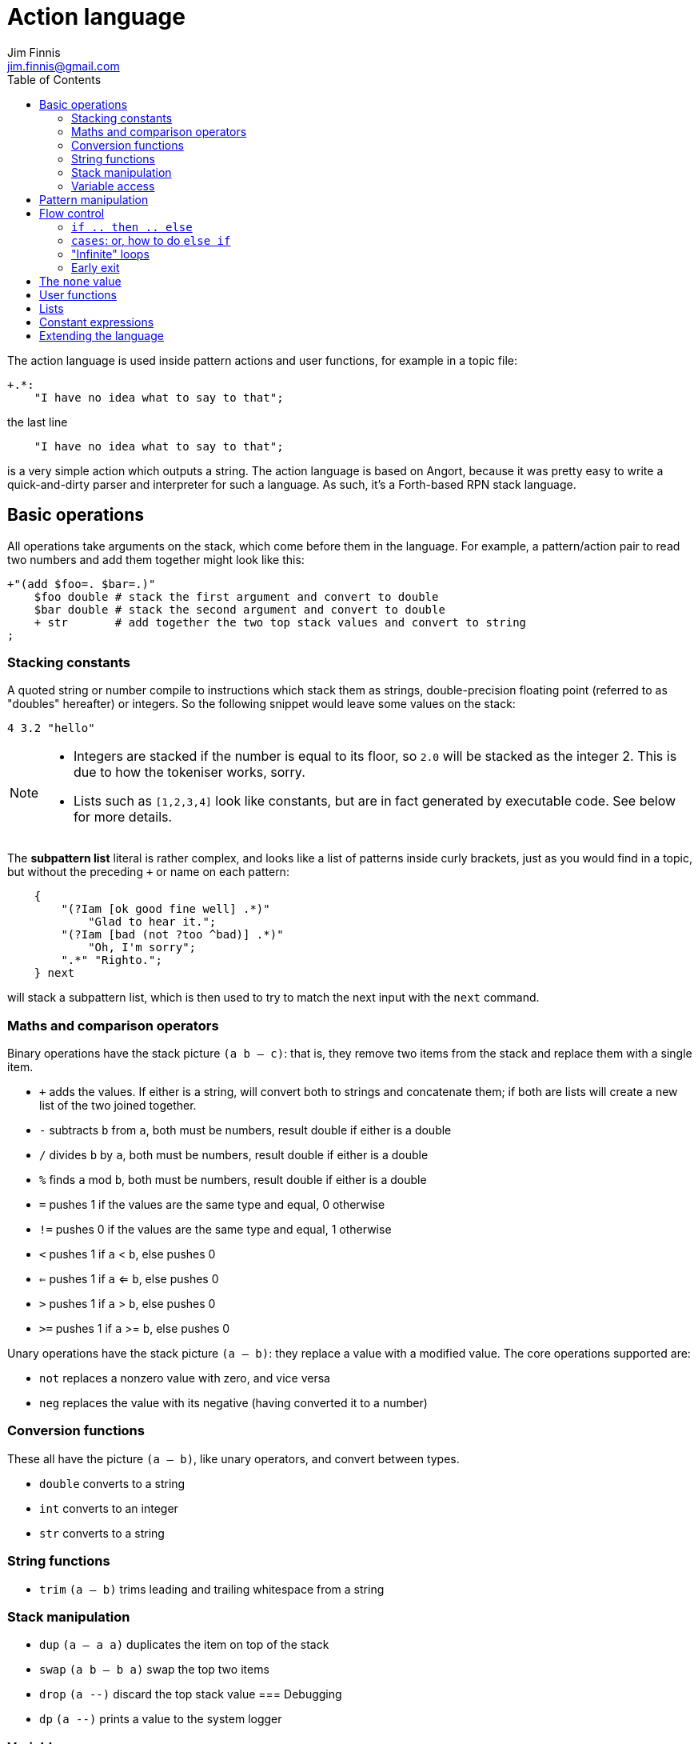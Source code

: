 = Action language
Jim Finnis <jim.finnis@gmail.com>
// settings
:toc:
:toc-placement!:

toc::[]


The action language is used inside pattern actions and user functions,
for example in a topic file:
----
+.*:
    "I have no idea what to say to that";
----
the last line
----
    "I have no idea what to say to that";
----
is a very simple action which outputs a string.
The action language is based on Angort, because it was pretty easy to write
a quick-and-dirty parser and interpreter for such a language. As such, it's
a Forth-based RPN stack language.

== Basic operations
All operations take arguments on the stack, which come before them in the language.
For example, a pattern/action pair to read two numbers and add them together might look like this:
----
+"(add $foo=. $bar=.)"
    $foo double # stack the first argument and convert to double
    $bar double # stack the second argument and convert to double
    + str       # add together the two top stack values and convert to string
;
----

=== Stacking constants
A quoted string or number compile to instructions which stack them as strings, double-precision
floating point (referred to as "doubles" hereafter) or integers. So the following snippet
would leave some values on the stack:
----
4 3.2 "hello"
----

[NOTE]
====
- Integers are stacked if the number is equal to its floor, so `2.0` will be stacked as the
integer 2. This is due to how the tokeniser works, sorry.
- Lists such as `[1,2,3,4]` look like constants, but are in fact generated by executable code.
See below for more details.
====

The *subpattern list*
literal is rather complex, and looks like a list of patterns inside curly brackets,
just as you would find in a topic, but without the preceding `+` or name on each pattern:
----
    {
        "(?Iam [ok good fine well] .*)"
            "Glad to hear it.";
        "(?Iam [bad (not ?too ^bad)] .*)"
            "Oh, I'm sorry";
        ".*" "Righto.";
    } next
----
will stack a subpattern list, which is then used to try to match the next input with
the `next` command.



=== Maths and comparison operators
Binary operations have the stack picture `(a b -- c)`: that is, they remove two items
from the stack and replace them with a single item.

- `+` adds the values. If either is a string, will convert both to strings and concatenate them; if both are lists will create a new list of the two joined together.
- `-` subtracts `b` from `a`, both must be numbers, result double if either is a double
- `/` divides `b` by `a`, both must be numbers, result double if either is a double
- `%` finds `a` mod `b`, both must be numbers, result double if either is a double
- `=` pushes 1 if the values are the same type and equal, 0 otherwise
- `!=` pushes 0 if the values are the same type and equal, 1 otherwise
- `<` pushes 1 if `a` < `b`, else pushes 0
- `<=` pushes 1 if `a` <= `b`, else pushes 0
- `>` pushes 1 if `a` > `b`, else pushes 0
- `>=` pushes 1 if `a` >= `b`, else pushes 0

Unary operations have the stack picture `(a -- b)`: they replace a value with a modified value.
The core operations supported are:

- `not` replaces a nonzero value with zero, and vice versa
- `neg` replaces the value with its negative (having converted it to a number)

=== Conversion functions
These all have the picture `(a -- b)`, like unary operators, and convert between types.

- `double` converts to a string
- `int` converts to an integer
- `str` converts to a string

=== String functions
- `trim` `(a -- b)` trims leading and trailing whitespace from a string

=== Stack manipulation
- `dup` `(a -- a a)` duplicates the item on top of the stack
- `swap` `(a b -- b a)` swap the top two items
- `drop` `(a --)` discard the top stack value
=== Debugging
- `dp` `(a --)` prints a value to the system logger

=== Variable access
There are four sets of variables:

- *instance* variables are private to each `BotInstance`, each communicating entity.
- *conversation* variables are private to each `BotInstance/Source` pair, that is,
each conversation between a bot and a user.
- *pattern* variables are those matched in a pattern, such as `foo` and `bar` in the example
above.
- *function* variables are local to user functions

The different sorts of variables have different sigils in front of their name:

- conversation and function variables have no sigil, they are the default.
- instance variables have the `@` sigil
- pattern variables have the `$` sigil

[NOTE]
====
If a function variable of the same name as a conversation variable is
in scope, the function variable hides the conversation variable
====

==== Fetching variables
- `!varname` will pop the stack and store into the conversation/function variable `varname`. 
- `?varname` will push the value of conversation/function variable `varname`, or the string `none` if 
it has not been set.
- `?@varname` will pop the stack and store into the instance  variable `varname`. 
- `?@varname` will push the value of instance variable `varname`, or the string `"??"` if 
it has not been set.
- `$varname` will push the value of pattern variable `varname`, or `"??"` if not set - note
that there is no `?` here, because you cannot set a pattern variable.

== Pattern manipulation
- `recurse` `(s --)` feeds the string back into the conversation system as if it were
spoken to the bot, and stacks the result. Take care you don't recurse infinitely!
- `next` `(p --)` specifies the subpattern block to use for preferential matching of the next input.
- `promote` `(topicname --)` promotes a topic to the top of its list
- `demote` `(topicname --)` demotes a topic to the bottom of its list
- `enabletopic` `(topicname --)` enables a topic if it was disabled
- `disabletopic` `(topicname --)` disables a topic if it was enabled
- `enablepattern` `(topicname patternname --)` enables a disabled named pattern in a topic
- `disablepattern` `(topicname patternname --)` disables an enabled named pattern in a topic

== Flow control

### `if .. then .. else`
This is the basic flow control statement. It might seem a bit odd if you're not used to
languages of the Forth family, but it works like this:
----
<code that leaves integer on stack>
if
<part that runs if integer was true>
then
----
or
----
<code that leaves integer on stack>
if
<part that runs if integer was true>
then
<part that runs if integer was false>
else
----
For example
----
?@foo 5 = if "Five!" else "Not five!" then
----
will check if instance variable `foo` is 5. If it is, it will stack "Five!", otherwise
it will stack "Not five!" These statements can be nested.

### `cases`: or, how to do `else if`
We don't have `else if` in this language because of the way it's parsed (how would you separate
the condition part from the action part of the previous `if`?). Instead, the `cases` construction
serves the same role. It has the form
----
cases
    <condition> if <action> case
    <condition> if <action> case
    ...
    <action> otherwise
----
Here's an example which converts the string obtained from the pattern, `$n`, into an integer conversation variable for testing.
----        
    +"(case test $n=.)"
    $n int !n
    ?n 0 = if "Zero" case
    ?n 1 = if "One" case
    ?n 2 = if "Two" case
    ?n 10 < if "Between three and nine" case
    "Something else" otherwise;
----
    

=== "Infinite" loops

The words `loop` and `endloop` enclose a loop, which is notionally infinite.
The `leave` and `ifleave` words leave the enclosing loop. `ifleave` pops an integer
from the stack and leaves the loop if it is non-zero; as such it is equivalent to
`if leave then`. Loops may be nested.
This example counts to the number user specifies:
----
    +"(count to $n=.*)"
    0!ct
    ""
    loop
        ?ct 1+ !ct
        ?ct + " " +
        ?ct $n int = ifleave
    endloop trim;
----

=== Early exit 
We can exit from an action early using the `stop` word. Note that we must still
leave a string on the stack for the action to sent to the user. This word will
work inside loops and other control structures.

== The `none` value
Some operations may return this special value when they fail in some way,
for example popping an item from the end of a list of zero length or reading
an unset local variable. You
can test if the value on the stack is none with `isnone` `(val -- 0 or 1)`,
and you can stack none yourself with `none`.

== User functions
It's possible to define user functions in `config.conf` or any
topic file. To do this, use a function definition of the form
----
:name |arg1,arg2...,local1,local2...|
    function body in action language
----
The arguments will we popped off the stack, and local variables
will be allocated. Inside a function, accessing local variables and
arguments (known as *function variables*) is done the same way as
accessing conversation variables,
using the '!' and '?' sigils. Function variables take precedence over
conversation variables: if no function variable exists of that name,
the function will try to access the conversation variable.
Here's an example function:
----
:addints |s1,s2:|
    ?s1 int ?s2 int +;
----
All local variables are initialised to `none`.
You may omit the args and locals if you wish, and you can use values 
already on the stack on entry to the function:
----
addints int swap int +;
----
will do the same: convert two values to ints and add them. This latter
form is a bit more efficient (four instructions rather than five and
no function variable setup) and works by converting the top int,
swapping the top two stack members, converting the second int,
and adding. Of course if you did it with a non-commutative operation
like division this wouldn't work, but you could write:
----
:divints int swap int swap /;
----
Functions can also call other functions, and can recurse,
so you can have a function and pattern like this:
----
:fac |n:|
    ?n 1 = if
        1
    else
        ?n 1 - fac ?n *
    then   
;

+"(fac $n=.)"
    $n int fac
;
----
Important: functions are global to all files - a function defined in a
config file or a topic will be there for all subsequent topics.

== Lists
Lists are created using the `[`, `]` and `,` stack operators.
The `[` operator creates a new list and puts it on the stack. The `,` and `]` operators
both append the item on top of the stack to the list on the stack below it (without popping
off the list). The only difference between `]` and `,` is that `[` scans forward in
the parser and throws away a `]` if it comes next.

This might seem a bit complex, but the result is that you can build a list by simply
writing out its members separated by commas, inside square brackets:
----
[1,2,3,"hello"]
----
will stack a list consisting of those four values. `[]` will stack an empty list,
because of the way `[` skips a following `]`. Here's a step-by-step look
at the previous code example:

- `[` stacks a new list
- `1` pushes the value 1 onto the stack
- `,` pops the 1 and puts it onto the list, which remains on the stack
- `2` pushes the value 2 onto the stack
- `,` pops the 2 and puts it onto the list, which remains on the stack
- `3` pushes the value 3 onto the stack
- `,` pops the 3 and puts it onto the list, which remains on the stack
- `"hello"` pushes the value "hello" onto the stack
- `]` pops the "hello" and puts it onto the list, which remains on the stack

[NOTE]
====
This peculiar behaviour becomes useful for building lists containing variables,
and when we deal with iterating over lists (giving us list comprehensions for free) -
but it is sometimes inefficient because of the number of operations. Consider using
a *constant expression* or
setting up large constant lists in instance variables in your config file's `init` action.
====

Operations on lists are:

- `get` `(idx list -- val)` gets an item from a list, or `none`
- `set` `(val idx list --)` sets an item in a list which must be of the required length; it will not grow the list
- `push` `(val list --)` appends an item to the end of the list
- `pop` `(list -- val)` removes an item from the end of the list and stacks it, or `none` if there were no items
- `unshift` `(val list --)` appends an item to the start of the list
- `shift` `(list -- val)` removes an item from the start of the list and stacks it, or `none` if there were no items
- `len` `(list -- int)` pushes the length of a list
- `choose` `(list -- item)` selects a random item from the list

The `choose` is particularly useful in selecting random responses, or even
starting random dialogue trees.


[NOTE]
====
Lists are implemented as Java ArrayList objects, which means that the `unshift` and
`shift` operations will be slower than `push` and `pop`.
====


== Constant expressions
Sometimes it is useful to write code which manipulates constants: a trivial
example might be:
----
:degs2rads |x:|
    3.14159 180.0 *
    ?x *
;
----
Although the above example is fine, complex list-building expressions can
take a large number of operations just to build a constant list. Action language
has no optimizer, but it is possible to optimize such code by enclosing it in
a *constant expression block*. This is started with a `:` and terminated by a `;`
just like a function, but appears inside a block of code. The compiler will
build the enclosed code, run it immediately, and compile an instruction which
just stacks the returned value (i.e. the value left on top of the stack of the code
it just ran). The above code could be written as
----
:degs2rads |x:| 
    :3.14159 180*; ?x *;
----
compiling to three instructions rather than five. 

[NOTE]
====
- Some operations and commands will crash inside a constant expression, because they
run in a dummy conversation without a bot instance or source. Don't try to access
an instance variable, for example.
- Premature optimisation is evil!
====

== Extending the language
Java code for new commands can be added to the language, which can
link to data associated with bot instance data in your code. More
details are in link:EXTENDING.adoc[this document].
